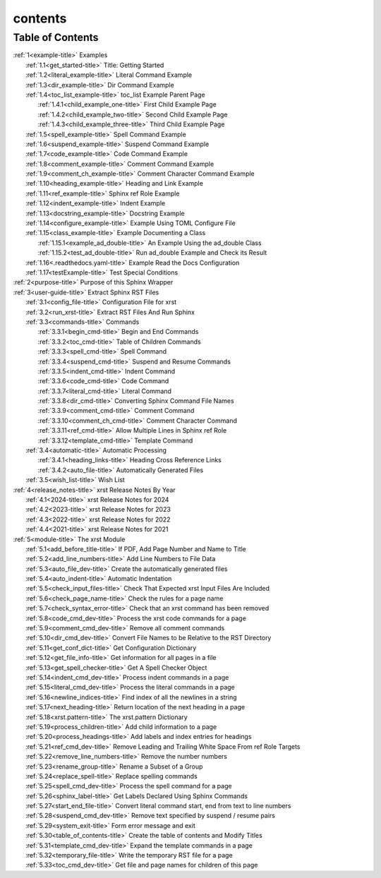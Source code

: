 .. _xrst_contents-name:

!!!!!!!!
contents
!!!!!!!!

.. _xrst_contents-title:

Table of Contents
*****************
| :ref:`1<example-title>` Examples
|    :ref:`1.1<get_started-title>` Title: Getting Started
|    :ref:`1.2<literal_example-title>` Literal Command Example
|    :ref:`1.3<dir_example-title>` Dir Command Example
|    :ref:`1.4<toc_list_example-title>` toc_list Example Parent Page
|       :ref:`1.4.1<child_example_one-title>` First Child Example Page
|       :ref:`1.4.2<child_example_two-title>` Second Child Example Page
|       :ref:`1.4.3<child_example_three-title>` Third Child Example Page
|    :ref:`1.5<spell_example-title>` Spell Command Example
|    :ref:`1.6<suspend_example-title>` Suspend Command Example
|    :ref:`1.7<code_example-title>` Code Command Example
|    :ref:`1.8<comment_example-title>` Comment Command Example
|    :ref:`1.9<comment_ch_example-title>` Comment Character Command Example
|    :ref:`1.10<heading_example-title>` Heading and Link Example
|    :ref:`1.11<ref_example-title>` Sphinx ref Role Example
|    :ref:`1.12<indent_example-title>` Indent Example
|    :ref:`1.13<docstring_example-title>` Docstring Example
|    :ref:`1.14<configure_example-title>` Example Using TOML Configure File
|    :ref:`1.15<class_example-title>` Example Documenting a Class
|       :ref:`1.15.1<example_ad_double-title>` An Example Using the ad_double Class
|       :ref:`1.15.2<test_ad_double-title>` Run ad_double Example and Check its Result
|    :ref:`1.16<.readthedocs.yaml-title>` Example Read the Docs Configuration
|    :ref:`1.17<testExample-title>` Test Special Conditions
| :ref:`2<purpose-title>` Purpose of this Sphinx Wrapper
| :ref:`3<user-guide-title>` Extract Sphinx RST Files
|    :ref:`3.1<config_file-title>` Configuration File for xrst
|    :ref:`3.2<run_xrst-title>` Extract RST Files And Run Sphinx
|    :ref:`3.3<commands-title>` Commands
|       :ref:`3.3.1<begin_cmd-title>` Begin and End Commands
|       :ref:`3.3.2<toc_cmd-title>` Table of Children Commands
|       :ref:`3.3.3<spell_cmd-title>` Spell Command
|       :ref:`3.3.4<suspend_cmd-title>` Suspend and Resume Commands
|       :ref:`3.3.5<indent_cmd-title>` Indent Command
|       :ref:`3.3.6<code_cmd-title>` Code Command
|       :ref:`3.3.7<literal_cmd-title>` Literal Command
|       :ref:`3.3.8<dir_cmd-title>` Converting Sphinx Command File Names
|       :ref:`3.3.9<comment_cmd-title>` Comment Command
|       :ref:`3.3.10<comment_ch_cmd-title>` Comment Character Command
|       :ref:`3.3.11<ref_cmd-title>` Allow Multiple Lines in Sphinx ref Role
|       :ref:`3.3.12<template_cmd-title>` Template Command
|    :ref:`3.4<automatic-title>` Automatic Processing
|       :ref:`3.4.1<heading_links-title>` Heading Cross Reference Links
|       :ref:`3.4.2<auto_file-title>` Automatically Generated Files
|    :ref:`3.5<wish_list-title>` Wish List
| :ref:`4<release_notes-title>` xrst Release Notes By Year
|    :ref:`4.1<2024-title>` xrst Release Notes for 2024
|    :ref:`4.2<2023-title>` xrst Release Notes for 2023
|    :ref:`4.3<2022-title>` xrst Release Notes for 2022
|    :ref:`4.4<2021-title>` xrst Release Notes for 2021
| :ref:`5<module-title>` The xrst Module
|    :ref:`5.1<add_before_title-title>` If PDF, Add Page Number and Name to Title
|    :ref:`5.2<add_line_numbers-title>` Add Line Numbers to File Data
|    :ref:`5.3<auto_file_dev-title>` Create the automatically generated files
|    :ref:`5.4<auto_indent-title>` Automatic Indentation
|    :ref:`5.5<check_input_files-title>` Check That Expected xrst Input Files Are Included
|    :ref:`5.6<check_page_name-title>` Check the rules for a page name
|    :ref:`5.7<check_syntax_error-title>` Check that an xrst command has been removed
|    :ref:`5.8<code_cmd_dev-title>` Process the xrst code commands for a page
|    :ref:`5.9<comment_cmd_dev-title>` Remove all comment commands
|    :ref:`5.10<dir_cmd_dev-title>` Convert File Names to be Relative to the RST Directory
|    :ref:`5.11<get_conf_dict-title>` Get Configuration Dictionary
|    :ref:`5.12<get_file_info-title>` Get information for all pages in a file
|    :ref:`5.13<get_spell_checker-title>` Get A Spell Checker Object
|    :ref:`5.14<indent_cmd_dev-title>` Process indent commands in a page
|    :ref:`5.15<literal_cmd_dev-title>` Process the literal commands in a page
|    :ref:`5.16<newline_indices-title>` Find index of all the newlines in a string
|    :ref:`5.17<next_heading-title>` Return location of the next heading in a page
|    :ref:`5.18<xrst.pattern-title>` The xrst.pattern Dictionary
|    :ref:`5.19<process_children-title>` Add child information to a page
|    :ref:`5.20<process_headings-title>` Add labels and index entries for headings
|    :ref:`5.21<ref_cmd_dev-title>` Remove Leading and Trailing White Space From ref Role Targets
|    :ref:`5.22<remove_line_numbers-title>` Remove the number numbers
|    :ref:`5.23<rename_group-title>` Rename a Subset of a Group
|    :ref:`5.24<replace_spell-title>` Replace spelling commands
|    :ref:`5.25<spell_cmd_dev-title>` Process the spell command for a page
|    :ref:`5.26<sphinx_label-title>` Get Labels Declared Using Sphinx Commands
|    :ref:`5.27<start_end_file-title>` Convert literal command start, end from text to line numbers
|    :ref:`5.28<suspend_cmd_dev-title>` Remove text specified by suspend / resume pairs
|    :ref:`5.29<system_exit-title>` Form error message and exit
|    :ref:`5.30<table_of_contents-title>` Create the table of contents and Modify Titles
|    :ref:`5.31<template_cmd_dev-title>` Expand the template commands in a page
|    :ref:`5.32<temporary_file-title>` Write the temporary RST file for a page
|    :ref:`5.33<toc_cmd_dev-title>` Get file and page names for children of this page
